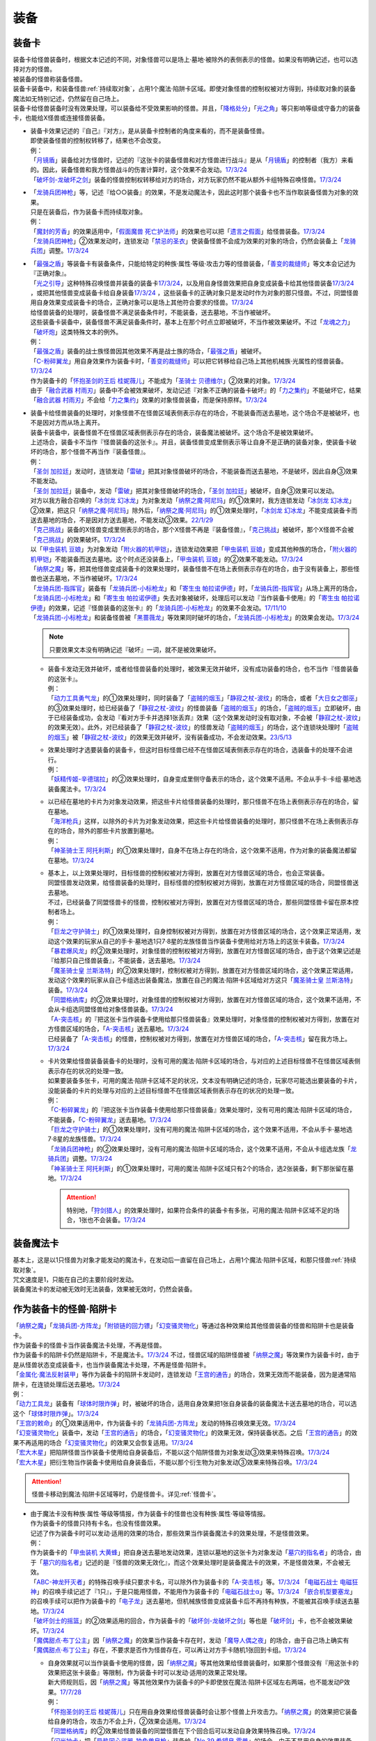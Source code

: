 ======
装备
======

.. _装备卡:

装备卡
=========

| 装备卡给怪兽装备时，根据文本记述的不同，对象怪兽可以是场上·墓地·被除外的表侧表示的怪兽。如果没有明确记述，也可以选择对方的怪兽。
| 被装备的怪兽称装备怪兽。
| 装备卡装备中，和装备怪兽\ :ref:`持续取对象`\ ，占用1个魔法·陷阱卡区域。即使对象怪兽的控制权被对方得到，持续取对象的装备魔法如无特别记述，仍然留在自己场上。
| 装备卡给怪兽装备时没有效果处理，可以装备给不受效果影响的怪兽。并且，「`降格处分`_」「`光之角`_」等只影响等级或守备力的装备卡，也能给X怪兽或连接怪兽装备。

-  | 装备卡效果记述的『自己』『对方』，是从装备卡控制者的角度来看的，而不是装备怪兽。
   | 即使装备怪兽的控制权转移了，结果也不会改变。
   | 例：
   | 「`月镜盾`_」装备给对方怪兽时，记述的『这张卡的装备怪兽和对方怪兽进行战斗』是从「`月镜盾`_」的控制者（我方）来看的。因此，装备怪兽和我方怪兽战斗的伤害计算时，这个效果不会发动。\ `17/3/24 <https://www.db.yugioh-card.com/yugiohdb/faq_search.action?ope=5&fid=17217&request_locale=ja>`__
   | 「`破坏剑-龙破坏之剑`_」装备的怪兽控制权转移给对方的场合，对方玩家仍然不能从额外卡组特殊召唤怪兽。\ `17/3/24 <https://www.db.yugioh-card.com/yugiohdb/faq_search.action?ope=5&fid=17259&request_locale=ja>`__

-  | 「`龙骑兵团神枪`_」等，记述『给○○装备』的效果，不是发动魔法卡，因此这时那个装备卡也不当作取装备怪兽为对象的效果。
   | 只是在装备后，作为装备卡而持续取对象。
   | 例：
   | 「`魔封的芳香`_」的效果适用中，「`假面魔兽 死亡护法师`_」的效果也可以把「`遗言之假面`_」给怪兽装备。\ `17/3/24 <https://www.db.yugioh-card.com/yugiohdb/faq_search.action?ope=5&fid=189&request_locale=ja>`__
   | 「`龙骑兵团神枪`_」②效果发动时，连锁发动「`禁忌的圣衣`_」使装备怪兽不会成为效果的对象的场合，仍然会装备上「`龙骑兵团`_」调整。\ `17/3/24 <https://www.db.yugioh-card.com/yugiohdb/faq_search.action?ope=5&fid=14404&request_locale=ja>`__

-  | 「`最强之盾`_」等装备卡有装备条件，只能给特定的种族·属性·等级·攻击力等的怪兽装备，「`善变的裁缝师`_」等文本会记述为『正确对象』。
   | 「`光之引导`_」这种特殊召唤怪兽并装备的装备卡\ `17/3/24 <https://www.db.yugioh-card.com/yugiohdb/faq_search.action?ope=5&fid=18115&keyword=&tag=-1&request_locale=ja>`__，以及用自身怪兽效果把自身变成装备卡给其他怪兽装备\ `17/3/24 <https://www.db.yugioh-card.com/yugiohdb/faq_search.action?ope=5&fid=17435&keyword=&tag=-1&request_locale=ja>`__ ，或把其他怪兽变成装备卡给自身装备\ `17/3/24 <https://www.db.yugioh-card.com/yugiohdb/faq_search.action?ope=5&fid=19374&keyword=&tag=-1&request_locale=ja>`__ ，这些装备卡的正确对象只是发动时作为对象的那只怪兽。不过，同盟怪兽用自身效果变成装备卡的场合，正确对象可以是场上其他符合要求的怪兽。\ `17/3/24 <https://www.db.yugioh-card.com/yugiohdb/faq_search.action?ope=5&fid=19479&keyword=&tag=-1&request_locale=ja>`__
   | 给怪兽装备的处理时，装备怪兽不满足装备条件时，不能装备，送去墓地，不当作被破坏。
   | 这些装备卡装备中，装备怪兽不满足装备条件时，基本上在那个时点立即被破坏，不当作被效果破坏。不过「`龙魂之力`_」「`破坏炮`_」这类特殊文本的例外。
   | 例：
   | 「`最强之盾`_」装备的战士族怪兽因其他效果不再是战士族的场合，「`最强之盾`_」被破坏。
   | 「`C-粉碎翼龙`_」用自身效果作为装备卡时，「`善变的裁缝师`_」可以把它转移给自己场上其他机械族·光属性的怪兽装备。\ `17/3/24 <https://www.db.yugioh-card.com/yugiohdb/faq_search.action?ope=5&fid=19479&keyword=&tag=-1&request_locale=ja>`__
   | 作为装备卡的「`怀抱圣剑的王后 桂妮薇儿`_」不能成为「`圣骑士 贝德维尔`_」②效果的对象。\ `17/3/24 <https://www.db.yugioh-card.com/yugiohdb/faq_search.action?ope=5&fid=14611&keyword=&tag=-1&request_locale=ja>`__
   | 由于「`融合武器 村雨刃`_」装备中不会被效果破坏，发动记述『对象不正确的装备卡破坏』的「`力之集约`_」不能破坏它，结果「`融合武器 村雨刃`_」不会给「`力之集约`_」效果的对象怪兽装备，而是保持原样。\ `17/3/24 <https://www.db.yugioh-card.com/yugiohdb/faq_search.action?ope=5&fid=8617&request_locale=ja>`__

-  | 装备卡给怪兽装备的处理时，对象怪兽不在怪兽区域表侧表示存在的场合，不能装备而送去墓地，这个场合不是被破坏，也不是因对方而从场上离开。
   | 装备卡装备中，装备怪兽不在怪兽区域表侧表示存在的场合，装备魔法被破坏。这个场合不是被效果破坏。
   | 上述场合，装备卡不当作『怪兽装备的这张卡』。并且，装备怪兽变成里侧表示等让自身不是正确的装备对象，使装备卡破坏的场合，那个怪兽不再当作『装备怪兽』。
   | 例：
   | 「`圣剑 加拉廷`_」发动时，连锁发动「`雷破`_」把其对象怪兽破坏的场合，不能装备而送去墓地，不是破坏，因此自身③效果不能发动。
   | 「`圣剑 加拉廷`_」装备中，发动「`雷破`_」把其对象怪兽破坏的场合，「`圣剑 加拉廷`_」被破坏，自身③效果可以发动。
   | 对方以我方融合召唤的「`冰剑龙 幻冰龙`_」为对象发动「`纳祭之魔·阿尼玛`_」的①效果时，我方连锁发动「`冰剑龙 幻冰龙`_」②效果，把这只「`纳祭之魔·阿尼玛`_」除外后，「`纳祭之魔·阿尼玛`_」的①效果处理时，「`冰剑龙 幻冰龙`_」不能变成装备卡而送去墓地的场合，不是因对方送去墓地，不能发动③效果。\ `22/1/29 <https://www.db.yugioh-card.com/yugiohdb/faq_search.action?ope=5&fid=23547&keyword=&tag=-1&request_locale=ja>`__
   | 「`克己挑战`_」装备的X怪兽变成里侧表示的场合，那个X怪兽不再是『装备怪兽』，「`克己挑战`_」被破坏，那个X怪兽不会被「`克己挑战`_」的效果破坏。\ `17/3/24 <https://www.db.yugioh-card.com/yugiohdb/faq_search.action?ope=5&fid=15&request_locale=ja3&request_locale=ja>`__
   | 以「`甲虫装机 豆娘`_」为对象发动「`附火器的机甲铠`_」，连锁发动效果把「`甲虫装机 豆娘`_」变成其他种族的场合，「`附火器的机甲铠`_」不能装备而送去墓地。这个时点还没装备上，「`甲虫装机 豆娘`_」的②效果不能发动。\ `17/3/24 <https://www.db.yugioh-card.com/yugiohdb/faq_search.action?ope=5&fid=10201&keyword=&tag=-1&request_locale=ja>`__
   | 「`纳祭之魔`_」等，把其他怪兽变成装备卡的效果处理时，装备怪兽不在场上表侧表示存在的场合，由于没有装备上，那些怪兽也送去墓地，不当作被破坏。\ `17/3/24 <https://www.db.yugioh-card.com/yugiohdb/faq_search.action?ope=5&fid=6643&keyword=&tag=-1&request_locale=ja>`__
   | 「`龙骑兵团-指挥官`_」装备有「`龙骑兵团-小标枪龙`_」和「`寄生虫 帕拉诺伊德`_」时，「`龙骑兵团-指挥官`_」从场上离开的场合，「`龙骑兵团-小标枪龙`_」和「`寄生虫 帕拉诺伊德`_」失去对象被破坏，处理后可以发动『当作装备卡使用』的「`寄生虫 帕拉诺伊德`_」的效果，记述『怪兽装备的这张卡』的「`龙骑兵团-小标枪龙`_」的效果不会发动。\ `17/11/10 <https://www.db.yugioh-card.com/yugiohdb/faq_search.action?ope=5&fid=21532&request_locale=ja>`__
   | 「`龙骑兵团-小标枪龙`_」和装备怪兽被「`黑蔷薇龙`_」等效果同时破坏的场合，「`龙骑兵团-小标枪龙`_」的效果会发动。\ `17/3/24 <https://www.db.yugioh-card.com/yugiohdb/faq_search.action?ope=5&fid=10353&request_locale=ja>`__

   .. note:: 只要效果文本没有明确记述『破坏』一词，就不是被效果破坏。

   -  | 装备卡发动无效并破坏，或者给怪兽装备的处理时，被效果无效并破坏，没有成功装备的场合，也不当作『怪兽装备的这张卡』。
      | 例：
      | 「`动力工具勇气龙`_」的①效果处理时，同时装备了「`盗贼的烟玉`_」「`静寂之杖-波纹`_」的场合，或者「`大日女之御巫`_」的③效果处理时，给已经装备了「`静寂之杖-波纹`_」的怪兽装备「`盗贼的烟玉`_」的场合，「`盗贼的烟玉`_」立即破坏，由于已经装备成功，会发动『看对方手卡并选择1张丢弃』效果（这个效果发动时没有取对象，不会被「`静寂之杖-波纹`_」的效果无效）。此外，对已经装备了「`静寂之杖-波纹`_」的怪兽发动「`盗贼的烟玉`_」的场合，这个连锁块处理时「`盗贼的烟玉`_」被「`静寂之杖-波纹`_」的效果无效并破坏，没有装备成功，不会发动效果。\ `23/5/13 <https://www.db.yugioh-card.com/yugiohdb/faq_search.action?ope=5&fid=23971&keyword=&tag=-1&request_locale=ja>`__

   -  | 效果处理时才选要装备的装备卡，但这时目标怪兽已经不在怪兽区域表侧表示存在的场合，选装备卡的处理不会进行。
      | 例：
      | 「`妖精传姬-辛德瑞拉`_」的②效果处理时，自身变成里侧守备表示的场合，这个效果不适用。不会从手卡·卡组·墓地选装备魔法卡。\ `17/3/24 <https://www.db.yugioh-card.com/yugiohdb/faq_search.action?ope=5&fid=20045&keyword=&tag=-1&request_locale=ja>`__

   -  | 以已经在墓地的卡片为对象发动效果，把这些卡片给怪兽装备的处理时，那只怪兽不在场上表侧表示存在的场合，留在墓地。
      | 「`海洋枪兵`_」这样，以除外的卡片为对象发动效果，把这些卡片给怪兽装备的处理时，那只怪兽不在场上表侧表示存在的场合，除外的那些卡片放置到墓地。
      | 例：
      | 「`神圣骑士王 阿托利斯`_」的①效果处理时，自身不在场上存在的场合，这个效果不适用，作为对象的装备魔法都留在墓地。\ `17/3/24 <https://www.db.yugioh-card.com/yugiohdb/faq_search.action?ope=5&fid=13695&keyword=&tag=-1&request_locale=ja>`__

   -  | 基本上，以上效果处理时，目标怪兽的控制权被对方得到，放置在对方怪兽区域的场合，也会正常装备。
      | 同盟怪兽发动效果，给怪兽装备的处理时，目标怪兽的控制权被对方得到，放置在对方怪兽区域的场合，同盟怪兽送去墓地。
      | 不过，已经装备了同盟怪兽卡的怪兽，控制权被对方得到，放置在对方怪兽区域的场合，那些同盟怪兽卡留在原本控制者场上。
      | 例：
      | 「`巨龙之守护骑士`_」的①效果处理时，自身控制权被对方得到，放置在对方怪兽区域的场合，这个效果正常适用，发动这个效果的玩家从自己的手卡·墓地选1只7·8星的龙族怪兽当作装备卡使用给对方场上的这张卡装备。\ `17/3/24 <https://www.db.yugioh-card.com/yugiohdb/faq_search.action?ope=5&fid=18447&keyword=&tag=-1&request_locale=ja>`__
      | 「`暴君爆风龙`_」的②效果处理时，对象怪兽的控制权被对方得到，放置在对方怪兽区域的场合，由于这个效果记述是『给那只自己怪兽装备』，不能装备，送去墓地。\ `17/3/24 <https://www.db.yugioh-card.com/yugiohdb/faq_search.action?ope=5&fid=16014&keyword=&tag=-1&request_locale=ja>`__
      | 「`魔圣骑士皇 兰斯洛特`_」的②效果处理时，控制权被对方得到，放置在对方怪兽区域的场合，这个效果正常适用，发动这个效果的玩家从自己卡组选出装备魔法，放置在自己的魔法·陷阱卡区域给对方这只「`魔圣骑士皇 兰斯洛特`_」装备。\ `17/3/24 <https://www.db.yugioh-card.com/yugiohdb/faq_search.action?ope=5&fid=13699&keyword=&tag=-1&request_locale=ja>`__
      | 「`同盟格纳库`_」的②效果处理时，对象怪兽的控制权被对方得到，放置在对方怪兽区域的场合，这个效果不适用，不会从卡组选同盟怪兽给对象怪兽装备。\ `17/3/24 <https://www.db.yugioh-card.com/yugiohdb/faq_search.action?ope=5&fid=19496&keyword=&tag=-1&request_locale=ja>`__
      | 「`A-突击核`_」的『把这张卡当作装备卡使用给那只怪兽装备』效果处理时，对象怪兽的控制权被对方得到，放置在对方怪兽区域的场合，「`A-突击核`_」送去墓地。\ `17/3/24 <https://www.db.yugioh-card.com/yugiohdb/faq_search.action?ope=5&fid=19484&keyword=&tag=-1&request_locale=ja>`__
      | 已经装备了「`A-突击核`_」的怪兽，控制权被对方得到，放置在对方怪兽区域的场合，「`A-突击核`_」留在我方场上。\ `17/3/24 <https://www.db.yugioh-card.com/yugiohdb/faq_search.action?ope=5&fid=19483&keyword=&tag=-1&request_locale=ja>`__

   -  | 卡片效果给怪兽装备装备卡的处理时，没有可用的魔法·陷阱卡区域的场合，与对应的上述目标怪兽不在怪兽区域表侧表示存在的状况的处理一致。
      | 如果要装备多张卡，可用的魔法·陷阱卡区域不足的状况，文本没有明确记述的场合，玩家尽可能选出要装备的卡片，没能装备的卡片的处理与对应的上述目标怪兽不在怪兽区域表侧表示存在的状况的处理一致。
      | 例：
      | 「`C-粉碎翼龙`_」的『把这张卡当作装备卡使用给那只怪兽装备』效果处理时，没有可用的魔法·陷阱卡区域的场合，不能装备，「`C-粉碎翼龙`_」送去墓地。\ `17/3/24 <https://www.db.yugioh-card.com/yugiohdb/faq_search.action?ope=5&fid=19480&keyword=&tag=-1&request_locale=ja>`__
      | 「`巨龙之守护骑士`_」的①效果处理时，没有可用的魔法·陷阱卡区域的场合，这个效果不适用，不会从手卡·墓地选7·8星的龙族怪兽。\ `17/3/24 <https://www.db.yugioh-card.com/yugiohdb/faq_search.action?ope=5&fid=18453&keyword=&tag=-1&request_locale=ja>`__
      | 「`龙骑兵团神枪`_」的②效果处理时，没有可用的魔法·陷阱卡区域的场合，这个效果不适用，不会从卡组选龙族「`龙骑兵团`_」调整。\ `17/3/24 <https://www.db.yugioh-card.com/yugiohdb/faq_search.action?ope=5&fid=14188&keyword=&tag=-1&request_locale=ja>`__
      | 「`神圣骑士王 阿托利斯`_」的①效果处理时，可用的魔法·陷阱卡区域只有2个的场合，选2张装备，剩下那张留在墓地。\ `17/3/24 <https://www.db.yugioh-card.com/yugiohdb/faq_search.action?ope=5&fid=13696&keyword=&tag=-1&request_locale=ja>`__

      .. attention:: 特别地，「`狩剑猎人`_」的效果处理时，如果符合条件的装备卡有多张，可用的魔法·陷阱卡区域不足的场合，1张也不会装备。\ `17/3/24 <https://www.db.yugioh-card.com/yugiohdb/faq_search.action?ope=5&fid=6097&keyword=&tag=-1&request_locale=ja>`__

装备魔法卡
=============

| 基本上，这是以1只怪兽为对象才能发动的魔法卡，在发动后一直留在自己场上，占用1个魔法·陷阱卡区域，和那只怪兽\ :ref:`持续取对象`\ 。
| 咒文速度是1，只能在自己的主要阶段时发动。
| 装备魔法卡的发动被无效时无法装备，效果被无效时，仍然会装备。

作为装备卡的怪兽·陷阱卡
==========================

| 「`纳祭之魔`_」「`龙骑兵团-方阵龙`_」「`附锁链的回力镖`_」「`幻变骚灵物化`_」等通过各种效果给其他怪兽装备的怪兽和陷阱卡也是装备卡。
| 作为装备卡的怪兽卡当作装备魔法卡处理，不再是怪兽。
| 作为装备卡的陷阱卡仍然是陷阱卡，不是魔法卡。\ `17/3/24 <https://www.db.yugioh-card.com/yugiohdb/faq_search.action?ope=5&fid=11531&request_locale=ja>`__ 不过，怪兽区域的陷阱怪兽被「`纳祭之魔`_」等效果作为装备卡时，由于是从怪兽状态变成装备卡，也当作装备魔法卡处理，不再是怪兽·陷阱卡。
| 「`金属化·魔法反射装甲`_」等作为装备卡的陷阱卡发动时，连锁发动「`王宫的通告`_」的场合，效果无效而不能装备，因为是通常陷阱卡，在连锁处理后送去墓地。\ `17/3/24 <https://www.db.yugioh-card.com/yugiohdb/faq_search.action?ope=5&fid=6396&request_locale=ja>`__
| 例：
| 「`动力工具龙`_」装备有「`球体时限炸弹`_」时，被破坏的场合，适用自身效果把1张自身装备的装备魔法卡送去墓地的场合，可以选这个「`球体时限炸弹`_」。\ `17/3/24 <https://www.db.yugioh-card.com/yugiohdb/faq_search.action?ope=5&fid=10997&request_locale=ja>`__
| 「`王宫的敕命`_」的①效果适用中，作为装备卡的「`龙骑兵团-方阵龙`_」发动的特殊召唤效果无效。\ `17/3/24 <https://www.db.yugioh-card.com/yugiohdb/faq_search.action?ope=5&fid=10061&request_locale=ja>`__
| 「`幻变骚灵物化`_」装备中，发动「`王宫的通告`_」的场合，「`幻变骚灵物化`_」的效果无效，保持装备状态。之后「`王宫的通告`_」的效果不再适用的场合「`幻变骚灵物化`_」的效果又会恢复适用。\ `17/3/24 <https://www.db.yugioh-card.com/yugiohdb/faq_search.action?ope=5&fid=10477&request_locale=ja>`__
| 「`宏大木星`_」把陷阱怪兽当作装备卡使用给自身装备后，不能以这个陷阱怪兽为对象发动③效果来特殊召唤。\ `17/3/24 <https://www.db.yugioh-card.com/yugiohdb/faq_search.action?ope=5&fid=7645&keyword=&tag=-1&request_locale=ja>`__
| 「`宏大木星`_」把衍生物当作装备卡使用给自身装备后，不能以那个衍生物为对象发动③效果来特殊召唤。\ `17/3/24 <https://www.db.yugioh-card.com/yugiohdb/faq_search.action?ope=5&fid=19254&request_locale=ja>`__

.. attention:: 怪兽卡移动到魔法·陷阱卡区域等时，仍是怪兽卡。详见\ :ref:`怪兽卡`\ 。

-  | 由于魔法卡没有种族·属性·等级等情报，作为装备卡的怪兽也没有种族·属性·等级等情报。
   | 作为装备卡的怪兽只持有卡名，也没有怪兽效果。
   | 记述了作为装备卡时可以发动·适用的效果的场合，那些效果当作装备魔法卡的效果处理，不是怪兽效果。
   | 例：
   | 作为装备卡的「`甲虫装机 大黄蜂`_」把自身送去墓地发动效果，连锁以墓地的这张卡为对象发动「`墓穴的指名者`_」的场合，由于「`墓穴的指名者`_」记述的是『怪兽的效果无效化』，而这个效果处理时是装备魔法卡的效果，不是怪兽效果，不会被无效。
   | 「`ABC-神龙歼灭者`_」的特殊召唤手续只要求卡名，可以除外作为装备卡的「`A-突击核`_」等。\ `17/3/24 <https://www.db.yugioh-card.com/yugiohdb/faq_search.action?ope=5&fid=6495&request_locale=ja>`__ 「`电磁石战士 电磁狂神`_」的召唤手续记述了『1只』，于是只能用怪兽，不能用作为装备卡的「`电磁石战士α`_」等。\ `17/3/24 <https://www.db.yugioh-card.com/yugiohdb/faq_search.action?ope=5&fid=19458&request_locale=ja>`__ 「`嵌合机型要塞龙`_」的召唤手续可以把作为装备卡的「`电子龙`_」送去墓地，但机械族怪兽变成装备卡后不再持有种族，不能被其召唤手续送去墓地。\ `17/3/24 <https://www.db.yugioh-card.com/yugiohdb/faq_search.action?ope=5&fid=6872&request_locale=ja>`__ 
   | 「`破坏剑士的摇篮`_」的②效果适用的回合，作为装备卡的「`破坏剑-龙破坏之剑`_」等也是「`破坏剑`_」卡，也不会被效果破坏。\ `17/3/24 <https://www.db.yugioh-card.com/yugiohdb/faq_search.action?ope=5&fid=20523&request_locale=ja>`__
   | 「`魔偶甜点·布丁公主`_」因「`纳祭之魔`_」的效果当作装备卡存在时，发动「`魔导人偶之夜`_」的场合，由于自己场上确实有「`魔偶甜点·布丁公主`_」存在，不要求是否作为怪兽存在，可以再让对方手卡随机1张回到卡组。\ `17/3/24 <https://www.db.yugioh-card.com/yugiohdb/faq_search.action?ope=5&fid=15&request_locale=ja>`__

   -  | 自身效果就可以当作装备卡使用的怪兽，因「`纳祭之魔`_」等其他效果给怪兽装备时，如果那个怪兽没有『用这张卡的效果把这张卡装备』等限制，作为装备卡时可以发动·适用的效果正常处理。
      | 新大师规则后，因「`纳祭之魔`_」等其他效果作为装备卡的P卡即使放在魔法·陷阱卡区域左右两端，也不能发动P效果。\ `17/7/28 <https://www.db.yugioh-card.com/yugiohdb/faq_search.action?ope=5&fid=20756&request_locale=ja>`__
      | 例：
      | 「`怀抱圣剑的王后 桂妮薇儿`_」只在用自身效果给怪兽装备时会让那个怪兽上升攻击力。「`纳祭之魔`_」的效果把它装备给自身的场合，攻击力不会上升，②效果会适用。\ `17/3/24 <https://www.db.yugioh-card.com/yugiohdb/faq_search.action?ope=5&fid=13680&request_locale=ja>`__
      | 「`同盟格纳库`_」的②效果给怪兽装备的同盟怪兽在下个回合后可以发动自身效果特殊召唤。\ `17/3/24 <https://www.db.yugioh-card.com/yugiohdb/faq_search.action?ope=5&fid=19477&request_locale=ja>`__
      | 「`闪光抽卡`_」把「`异热同心武器-独角兽皇枪`_」装备给「`No.39 希望皇 霍普`_」的场合，由于不是用自身的效果装备，不会上升攻击力。不过『装备怪兽和对方怪兽进行战斗的场合，只在战斗阶段内那只对方怪兽的效果无效化』这个效果会适用。\ `18/12/22 <https://www.db.yugioh-card.com/yugiohdb/faq_search.action?ope=5&fid=22334&request_locale=ja>`__

      .. tip:: 没有编号的效果文本通过句号分隔不同效果。『自己的主要阶段时，手卡的这张卡可以当作攻击力上升1900的装备卡使用给自己场上的「`混沌No.39 希望皇 霍普雷`_」装备』和『装备怪兽和对方怪兽进行战斗的场合，只在战斗阶段内那只对方怪兽的效果无效化』是2个效果，后者没有其他条件限制，所以无论以什么方式装备上都会适用。

      .. attention:: 特别地，「`精神寄生体`_」虽然没有记述类似文本，被「`纳祭之魔`_」的效果装备时仍然不能发动效果。

-  | 「`纳祭之魔`_」等效果记述中不要求对象是表侧表示时，可以选里侧的怪兽作为对象，结果变成里侧表示的装备魔法卡。
   | 例：
   | 「`拘束解放波`_」记述的是『选择自己场上表侧表示存在的1张装备魔法卡才能发动』，不能选择里侧表示的装备卡。
   | 「`纳祭之魔`_」的效果装备里侧表示的怪兽时是装备魔法卡给怪兽装备，以及作为装备卡的里侧表示的怪兽被破坏时是装备魔法卡从场上离开，结果「`士气高扬`_」的效果都会发动。
   | 「`纳祭之魔`_」把里侧表示的「`电子暗黑火炮`_」作为装备卡时，这个「`电子暗黑火炮`_」送去墓地的场合，是作为装备卡送去墓地，可以发动③效果。\ `17/3/24 <https://www.db.yugioh-card.com/yugiohdb/faq_search.action?ope=5&fid=9219&request_locale=ja>`__
   | 由于盖放的卡是非公开情报，即使「`铠狱龙-电子暗冥龙`_」③效果的cost没有要求表侧表示，也不能用盖放的装备魔法卡。\ `17/6/15 <https://www.db.yugioh-card.com/yugiohdb/faq_search.action?ope=5&fid=8461&request_locale=ja>`__ 不过，「`纳祭之魔`_」等效果把里侧表示的怪兽当作装备卡给自身装备后，双方都能确认这是里侧表示的装备魔法卡（但对方从这个时点起不能确认这张里侧表示的卡的卡名等情报），因此③效果的cost可以使用这个装备卡。\ `17/6/15 <https://www.db.yugioh-card.com/yugiohdb/faq_search.action?ope=5&fid=12429&keyword=&tag=-1&request_locale=ja>`__
   | 「`纳祭之魔`_」把里侧表示的怪兽作为装备卡时，是盖放的魔法卡，「`兰卡之虫惑魔`_」的③效果可以把那个怪兽回到对方手卡，后续效果正常适用。\ `17/7/28 <https://www.db.yugioh-card.com/yugiohdb/faq_search.action?ope=5&fid=20855&request_locale=ja>`__
   | 「`淘气仙星的灯光舞台`_」②效果可以选择「`纳祭之魔`_」装备的里侧表示的装备卡为对象，结束阶段由于其不能发动，结果送去墓地。\ `17/9/7 <https://www.db.yugioh-card.com/yugiohdb/faq_search.action?ope=5&fid=12473&keyword=&tag=-1&request_locale=ja>`__
   | 「`神威凤凰剑圣 基亚·弗里德`_」的①效果发动之际，可以把「`纳祭之魔`_」的效果里侧表示装备的装备卡除外作为cost来特殊召唤。\ `23/9/7 <https://yugioh-wiki.net/index.php?%CE%A2%C2%A6%C9%BD%BC%A8#faq>`__

| 「`纳祭之魔`_」等，把其他怪兽当作装备卡，只能给自身装备的效果被无效时，由于失去维持装备卡的能力，结果这样装备的装备卡都被破坏，不是被效果破坏。
| 「`破戒蛮龙-破坏龙`_」等，把其他怪兽当作装备卡，可以给其他怪兽装备的效果，以及「`甲虫装机 吉咖螳螂`_」这样自身能给其他怪兽装备的效果，在装备后，无论哪张卡被无效，那些装备卡都不会被破坏。
| 例：
| 「`破戒蛮龙-破坏龙`_」把「`破坏剑-`_」怪兽当作装备卡给「`-破坏剑士`_」怪兽装备后，这3张卡中无论无效哪张，装备中的「`破坏剑-`_」卡不会被破坏。
| 「`同盟运输车`_」的①效果把怪兽给自身装备的场合，即使之后效果被无效，这张作为装备的怪兽卡也不会被破坏。
| 「`甲虫装机 豆娘`_」用自身效果把「`甲虫装机 大黄蜂`_」作为装备卡给自身装备时，自身被无效的场合，「`甲虫装机 大黄蜂`_」被破坏。\ `17/3/24 <https://www.db.yugioh-card.com/yugiohdb/faq_search.action?ope=5&fid=11923&request_locale=ja>`__
| 「`甲虫装机 吉咖螳螂`_」用自身①效果给「`甲虫装机`_」怪兽装备时，那个怪兽被无效的场合，也就那样装备，不会被破坏。\ `17/3/24 <https://www.db.yugioh-card.com/yugiohdb/faq_search.action?ope=5&fid=11920&keyword=&tag=-1&request_locale=ja>`__
| 「`纳祭之魔`_」把「`龙骑兵团-小标枪龙`_」装备时，被无效的场合，「`龙骑兵团-小标枪龙`_」是作为怪兽装备的装备卡送去墓地，会发动效果。\ `17/3/24 <https://www.db.yugioh-card.com/yugiohdb/faq_search.action?ope=5&fid=10822&request_locale=ja>`__

| 作为装备卡的怪兽·陷阱卡离开魔法·陷阱卡区域时，回到原本的状态，可以发动·适用自身不作为装备卡时持有的效果了。
| 例：
| 「`怨邪帝 盖乌斯`_」以作为装备卡的「`强化支援机械·重装武器`_」为对象发动效果的场合，除外后是暗属性，后续效果正常适用。\ `17/3/24 <https://www.db.yugioh-card.com/yugiohdb/faq_search.action?ope=5&fid=12294&request_locale=ja>`__
| 作为装备卡的「`混沌之黑魔术师`_」从场上离开时，自身效果会适用，结果除外。\ `17/3/24 <https://www.db.yugioh-card.com/yugiohdb/faq_search.action?ope=5&fid=15&request_locale=ja3&request_locale=ja20>`__
| 作为装备卡的「`元素英雄 绝对零度侠`_」从场上离开时，对方场上的怪兽全部破坏的效果会发动。\ `17/3/24 <https://www.db.yugioh-card.com/yugiohdb/faq_search.action?ope=5&fid=7847&request_locale=ja>`__

.. _`铠狱龙-电子暗冥龙`: https://ygocdb.com/card/name/铠狱龙-电子暗冥龙
.. _`冰剑龙 幻冰龙`: https://ygocdb.com/card/name/冰剑龙%20幻冰龙
.. _`动力工具龙`: https://ygocdb.com/card/name/动力工具龙
.. _`魔导人偶之夜`: https://ygocdb.com/card/name/魔导人偶之夜
.. _`墓穴的指名者`: https://ygocdb.com/card/name/墓穴的指名者
.. _`电子龙`: https://ygocdb.com/card/name/电子龙
.. _`光之引导`: https://ygocdb.com/card/name/光之引导
.. _`妖仙兽的风祀`: https://ygocdb.com/card/name/妖仙兽的风祀
.. _`降格处分`: https://ygocdb.com/card/name/降格处分
.. _`禁忌的圣衣`: https://ygocdb.com/card/name/禁忌的圣衣
.. _`球体时限炸弹`: https://ygocdb.com/card/name/球体时限炸弹
.. _`破坏剑-龙破坏之剑`: https://ygocdb.com/card/name/破坏剑-龙破坏之剑
.. _`雷破`: https://ygocdb.com/card/name/雷破
.. _`同盟格纳库`: https://ygocdb.com/card/name/同盟格纳库
.. _`幻变骚灵物化`: https://ygocdb.com/card/name/幻变骚灵物化
.. _`淘气仙星的灯光舞台`: https://ygocdb.com/card/name/淘气仙星的灯光舞台
.. _`元素英雄 绝对零度侠`: https://ygocdb.com/card/name/元素英雄%20绝对零度侠
.. _`甲虫装机 豆娘`: https://ygocdb.com/card/name/甲虫装机%20豆娘
.. _`狩剑猎人`: https://ygocdb.com/card/name/狩剑猎人
.. _`电磁石战士α`: https://ygocdb.com/card/name/电磁石战士α
.. _`遗言之假面`: https://ygocdb.com/card/name/遗言之假面
.. _`C-粉碎翼龙`: https://ygocdb.com/card/name/C-粉碎翼龙
.. _`-破坏剑士`: https://ygocdb.com/?search=-破坏剑士
.. _`同盟运输车`: https://ygocdb.com/card/name/同盟运输车
.. _`怀抱圣剑的王后 桂妮薇儿`: https://ygocdb.com/card/name/怀抱圣剑的王后%20桂妮薇儿
.. _`破戒蛮龙-破坏龙`: https://ygocdb.com/card/name/破戒蛮龙-破坏龙
.. _`精神寄生体`: https://ygocdb.com/card/name/精神寄生体
.. _`圣剑 加拉廷`: https://ygocdb.com/card/name/圣剑%20加拉廷
.. _`巨龙之守护骑士`: https://ygocdb.com/card/name/巨龙之守护骑士
.. _`王宫的敕命`: https://ygocdb.com/card/name/王宫的敕命
.. _`龙骑兵团神枪`: https://ygocdb.com/card/name/龙骑兵团神枪
.. _`交血鬼-吸血鬼·谢里丹`: https://ygocdb.com/card/name/交血鬼-吸血鬼·谢里丹
.. _`怨邪帝 盖乌斯`: https://ygocdb.com/card/name/怨邪帝%20盖乌斯
.. _`ABC-神龙歼灭者`: https://ygocdb.com/card/name/ABC-神龙歼灭者
.. _`A-突击核`: https://ygocdb.com/card/name/A-突击核
.. _`破坏剑-`: https://ygocdb.com/?search=破坏剑-
.. _`破坏炮`: https://ygocdb.com/card/name/破坏炮
.. _`假面魔兽 死亡护法师`: https://ygocdb.com/card/name/假面魔兽%20死亡护法师
.. _`甲虫装机 大黄蜂`: https://ygocdb.com/card/name/甲虫装机%20大黄蜂
.. _`月镜盾`: https://ygocdb.com/card/name/月镜盾
.. _`破坏剑士的摇篮`: https://ygocdb.com/card/name/破坏剑士的摇篮
.. _`甲虫装机 吉咖螳螂`: https://ygocdb.com/card/name/甲虫装机%20吉咖螳螂
.. _`寄生虫 帕拉诺伊德`: https://ygocdb.com/card/name/寄生虫%20帕拉诺伊德
.. _`神圣骑士王 阿托利斯`: https://ygocdb.com/card/name/神圣骑士王%20阿托利斯
.. _`魔圣骑士皇 兰斯洛特`: https://ygocdb.com/card/name/魔圣骑士皇%20兰斯洛特
.. _`暗龙族之爪`: https://ygocdb.com/card/name/暗龙族之爪
.. _`黑蔷薇龙`: https://ygocdb.com/card/name/黑蔷薇龙
.. _`善变的裁缝师`: https://ygocdb.com/card/name/善变的裁缝师
.. _`暴君爆风龙`: https://ygocdb.com/card/name/暴君爆风龙
.. _`光之角`: https://ygocdb.com/card/name/光之角
.. _`纳祭之魔·阿尼玛`: https://ygocdb.com/card/name/纳祭之魔·阿尼玛
.. _`融合武器 村雨刃`: https://ygocdb.com/card/name/融合武器%20村雨刃
.. _`兰卡之虫惑魔`: https://ygocdb.com/card/name/兰卡之虫惑魔
.. _`妖精传姬-辛德瑞拉`: https://ygocdb.com/card/name/妖精传姬-辛德瑞拉
.. _`龙骑兵团`: https://ygocdb.com/?search=龙骑兵团
.. _`宏大木星`: https://ygocdb.com/card/name/宏大木星
.. _`纳祭之魔`: https://ygocdb.com/card/name/纳祭之魔
.. _`最强之盾`: https://ygocdb.com/card/name/最强之盾
.. _`龙骑兵团-小标枪龙`: https://ygocdb.com/card/name/龙骑兵团-小标枪龙
.. _`金属化·魔法反射装甲`: https://ygocdb.com/card/name/金属化·魔法反射装甲
.. _`No.39 希望皇 霍普`: https://ygocdb.com/card/name/No.39%20希望皇%20霍普
.. _`王宫的通告`: https://ygocdb.com/card/name/王宫的通告
.. _`龙骑兵团神枪`: https://ygocdb.com/card/name/龙骑兵团神枪
.. _`海洋枪兵`: https://ygocdb.com/card/name/海洋枪兵
.. _`盗贼的烟玉`: https://ygocdb.com/card/name/盗贼的烟玉
.. _`力之集约`: https://ygocdb.com/card/name/力之集约
.. _`电子暗黑火炮`: https://ygocdb.com/card/name/电子暗黑火炮
.. _`龙骑兵团-指挥官`: https://ygocdb.com/card/name/龙骑兵团-指挥官
.. _`大日棱柱体`: https://ygocdb.com/card/name/大日棱柱体
.. _`混沌之黑魔术师`: https://ygocdb.com/card/name/混沌之黑魔术师
.. _`拘束解放波`: https://ygocdb.com/card/name/拘束解放波
.. _`龙骑兵团-方阵龙`: https://ygocdb.com/card/name/龙骑兵团-方阵龙
.. _`嵌合机型要塞龙`: https://ygocdb.com/card/name/嵌合机型要塞龙
.. _`魔偶甜点·布丁公主`: https://ygocdb.com/card/name/魔偶甜点·布丁公主
.. _`克己挑战`: https://ygocdb.com/card/name/克己挑战
.. _`附锁链的回力镖`: https://ygocdb.com/card/name/附锁链的回力镖
.. _`混沌No.39 希望皇 霍普雷`: https://ygocdb.com/card/name/混沌No.39%20希望皇%20霍普雷
.. _`附火器的机甲铠`: https://ygocdb.com/card/name/附火器的机甲铠
.. _`强化支援机械·重装武器`: https://ygocdb.com/card/name/强化支援机械·重装武器
.. _`静寂之杖-波纹`: https://ygocdb.com/card/name/静寂之杖-波纹
.. _`妖仙兽`: https://ygocdb.com/?search=妖仙兽
.. _`破坏剑`: https://ygocdb.com/?search=破坏剑
.. _`异热同心武器-独角兽皇枪`: https://ygocdb.com/card/name/异热同心武器-独角兽皇枪
.. _`甲虫装机`: https://ygocdb.com/?search=甲虫装机
.. _`龙魂之力`: https://ygocdb.com/card/name/龙魂之力
.. _`电磁石战士 电磁狂神`: https://ygocdb.com/card/name/电磁石战士%20电磁狂神
.. _`士气高扬`: https://ygocdb.com/card/name/士气高扬
.. _`魔封的芳香`: https://ygocdb.com/card/name/魔封的芳香
.. _`闪光抽卡`: https://ygocdb.com/card/name/闪光抽卡
.. _`大日女之御巫`: https://ygocdb.com/card/name/大日女之御巫
.. _`动力工具勇气龙`: https://ygocdb.com/card/name/动力工具勇气龙
.. _`神威凤凰剑圣 基亚·弗里德`: https://ygocdb.com/card/name/神威凤凰剑圣%20基亚·弗里德
.. _`圣骑士 贝德维尔`: https://ygocdb.com/card/name/圣骑士%20贝德维尔
